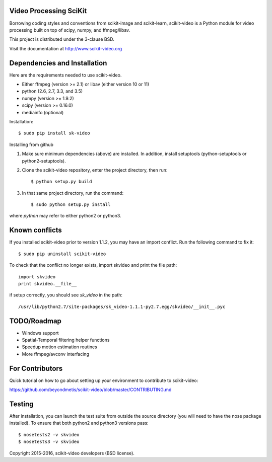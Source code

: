 .. -*- mode: rst -*-

|skvideologo|_

|BSD3|_ |Travis|_ |Coveralls|_ |CircleCI|_ |Python27|_ |Python35|_ |PyPi|_ 

.. |BSD3| image:: https://img.shields.io/badge/license-BSD--3--Clause-blue.svg
.. _BSD3: https://opensource.org/licenses/BSD-3-Clause

.. |Travis| image:: https://api.travis-ci.org/scikit-video/scikit-video.png?branch=master
.. _Travis: https://travis-ci.org/scikit-video/scikit-video

.. |Coveralls| image:: https://coveralls.io/repos/github/scikit-video/scikit-video/badge.svg?branch=master
.. _Coveralls: https://coveralls.io/github/scikit-video/scikit-video?branch=master

.. |CircleCI| image:: https://circleci.com/gh/scikit-video/scikit-video/tree/master.svg?style=shield&circle-token=:circle-token
.. _CircleCI: https://circleci.com/gh/scikit-video/scikit-video

.. |Python27| image:: https://img.shields.io/badge/python-2.7-blue.svg
.. _Python27: https://badge.fury.io/py/sk-video

.. |Python35| image:: https://img.shields.io/badge/python-3.5-blue.svg
.. _Python35: https://badge.fury.io/py/sk-video

.. |PyPi| image:: https://badge.fury.io/py/sk-video.svg
.. _PyPi: https://badge.fury.io/py/sk-video

.. |skvideologo| image:: doc/images/scikit-video.png
.. _skvideologo: http://www.scikit-video.org


Video Processing SciKit
-----------------------

Borrowing coding styles and conventions from scikit-image and scikit-learn,
scikit-video is a Python module for video processing built on top of 
scipy, numpy, and ffmpeg/libav.

This project is distributed under the 3-clause BSD.

Visit the documentation at http://www.scikit-video.org


Dependencies and Installation
-----------------------------

Here are the requirements needed to use scikit-video.

- Either ffmpeg (version >= 2.1) or libav (either version 10 or 11)
- python (2.6, 2.7, 3.3, and 3.5)
- numpy (version >= 1.9.2)
- scipy (version >= 0.16.0)
- mediainfo (optional)

Installation::

$ sudo pip install sk-video

Installing from github

1. Make sure minimum dependencies (above) are installed. In addition, install setuptools (python-setuptools or python2-setuptools).

2. Clone the scikit-video repository, enter the project directory, then run::

   $ python setup.py build

3. In that same project directory, run the command::

   $ sudo python setup.py install

where `python` may refer to either python2 or python3.

Known conflicts
---------------

If you installed scikit-video prior to version 1.1.2, you may have an import conflict. Run the following command to fix it::

    $ sudo pip uninstall scikit-video

To check that the conflict no longer exists, import skvideo and print the file path::

    import skvideo
    print skvideo.__file__

if setup correctly, you should see `sk_video` in the path::

/usr/lib/python2.7/site-packages/sk_video-1.1.1-py2.7.egg/skvideo/__init__.pyc


TODO/Roadmap
------------
- Windows support
- Spatial-Temporal filtering helper functions
- Speedup motion estimation routines
- More ffmpeg/avconv interfacing


For Contributors
----------------

Quick tutorial on how to go about setting up your environment to contribute to scikit-video: 

https://github.com/beyondmetis/scikit-video/blob/master/CONTRIBUTING.md


Testing
-------

After installation, you can launch the test suite from outside the source directory (you will need to have the nose package installed). To ensure that both python2 and python3 versions pass::

    $ nosetests2 -v skvideo
    $ nosetests3 -v skvideo

Copyright 2015-2016, scikit-video developers (BSD license).
